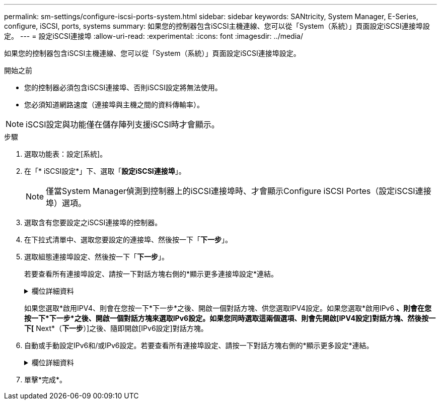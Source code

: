 ---
permalink: sm-settings/configure-iscsi-ports-system.html 
sidebar: sidebar 
keywords: SANtricity, System Manager, E-Series, configure, iSCSI, ports, systems 
summary: 如果您的控制器包含iSCSI主機連線、您可以從「System（系統）」頁面設定iSCSI連接埠設定。 
---
= 設定iSCSI連接埠
:allow-uri-read: 
:experimental: 
:icons: font
:imagesdir: ../media/


[role="lead"]
如果您的控制器包含iSCSI主機連線、您可以從「System（系統）」頁面設定iSCSI連接埠設定。

.開始之前
* 您的控制器必須包含iSCSI連接埠、否則iSCSI設定將無法使用。
* 您必須知道網路速度（連接埠與主機之間的資料傳輸率）。


[NOTE]
====
iSCSI設定與功能僅在儲存陣列支援iSCSI時才會顯示。

====
.步驟
. 選取功能表：設定[系統]。
. 在「* iSCSI設定*」下、選取「*設定iSCSI連接埠*」。
+
[NOTE]
====
僅當System Manager偵測到控制器上的iSCSI連接埠時、才會顯示Configure iSCSI Portes（設定iSCSI連接埠）選項。

====
. 選取含有您要設定之iSCSI連接埠的控制器。
. 在下拉式清單中、選取您要設定的連接埠、然後按一下「*下一步*」。
. 選取組態連接埠設定、然後按一下「*下一步*」。
+
若要查看所有連接埠設定、請按一下對話方塊右側的*顯示更多連接埠設定*連結。

+
.欄位詳細資料
[%collapsible]
====
[cols="1a,1a"]
|===
| 連接埠設定 | 說明 


 a| 
已設定的乙太網路連接埠速度（僅適用於特定類型的主機介面卡）
 a| 
選取與連接埠上SFP速度功能相符的速度。



 a| 
轉送錯誤修正（FEC）模式（僅適用於特定類型的主機介面卡）
 a| 
如有需要、請為指定的主機連接埠選取FEC模式之一。


NOTE: Reed Solomon模式不支援25 Gbps連接埠速度。



 a| 
啟用IPV4 /啟用IPv6
 a| 
選取一個或兩個選項、以啟用對IPv4和IPv6網路的支援。


NOTE: 如果您要停用連接埠存取、請取消選取這兩個核取方塊。



 a| 
TCP接聽連接埠（按一下*顯示更多連接埠設定*即可取得）。
 a| 
如有必要、請輸入新的連接埠號碼。

接聽連接埠是控制器用來接聽來自主機iSCSI啟動器之iSCSI登入的TCP連接埠號碼。預設的接聽連接埠為3260。您必須輸入3260或49152到65535.之間的值。



 a| 
MTU大小（按一下*顯示更多連接埠設定*即可取得）。
 a| 
如有必要、請為最大傳輸單元（MTU）輸入新的位元組大小。

預設的最大傳輸單元（MTU）大小為每個框架1500位元組。您必須輸入1500到9000之間的值。



 a| 
啟用ICMP Ping回應
 a| 
選取此選項可啟用網際網路控制訊息傳輸協定（ICMP）。網路電腦的作業系統會使用此傳輸協定來傳送訊息。這些ICMP訊息可判斷主機是否可連線、以及從該主機取得封包所需的時間。

|===
====
+
如果您選取*啟用IPV4、則會在您按一下*下一步*之後、開啟一個對話方塊、供您選取IPV4設定。如果您選取*啟用IPv6 *、則會在您按一下*下一步*之後、開啟一個對話方塊來選取IPv6設定。如果您同時選取這兩個選項、則會先開啟[IPV4設定]對話方塊、然後按一下[* Next*（*下一步*）]之後、隨即開啟[IPv6設定]對話方塊。

. 自動或手動設定IPv6和/或IPv6設定。若要查看所有連接埠設定、請按一下對話方塊右側的*顯示更多設定*連結。
+
.欄位詳細資料
[%collapsible]
====
[cols="1a,1a"]
|===
| 連接埠設定 | 說明 


 a| 
自動取得組態
 a| 
選取此選項可自動取得組態。



 a| 
手動指定靜態組態
 a| 
選取此選項、然後在欄位中輸入靜態位址。（如果需要，您可以將地址剪下並貼到欄位中。）對於IPV4、請加入網路子網路遮罩和閘道。對於IPv6、請包含可路由的IP位址和路由器IP位址。



 a| 
啟用VLAN支援（按一下*「Show More settings（顯示更多設定）」*即可取得。）
 a| 
選取此選項可啟用VLAN並輸入其ID。VLAN是一種邏輯網路、其運作方式類似於實體獨立於其他實體和虛擬區域網路（LAN）、這些區域網路由相同的交換器、相同的路由器或兩者支援。



 a| 
啟用乙太網路優先順序（按一下*顯示更多設定*即可取得）。
 a| 
選取此選項可啟用決定存取網路優先順序的參數。使用滑桿選取介於1（最低）和7（最高）之間的優先順序。

在共享區域網路（LAN）環境（例如乙太網路）中、許多站台可能會爭用網路存取權。存取權以先到先得的方式提供。兩個站台可能會同時嘗試存取網路、這會導致兩個站台都關機並等待、然後再試一次。交換式乙太網路只有一個站台連接到交換器連接埠、此程序就會最小化。

|===
====
. 單擊*完成*。


